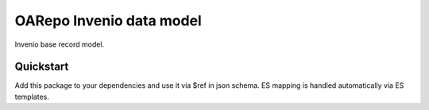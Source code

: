===============================
OARepo Invenio data model
===============================

.. image:: https://img.shields.io/github/license/oarepo/invenio-oarepo-invenio-model.svg
        :target: https://github.com/oarepo/invenio-oarepo-invenio-model/blob/master/LICENSE

.. image:: https://img.shields.io/travis/oarepo/invenio-oarepo-invenio-model.svg
        :target: https://travis-ci.org/oarepo/invenio-oarepo-invenio-model

.. image:: https://img.shields.io/coveralls/oarepo/invenio-oarepo-invenio-model.svg
        :target: https://coveralls.io/r/oarepo/invenio-oarepo-invenio-model

.. image:: https://img.shields.io/pypi/v/invenio-oarepo-dc.svg
        :target: https://pypi.org/pypi/invenio-oarepo-dc


Invenio base record model.


Quickstart
----------

Add this package to your dependencies and use it via $ref in json schema.
ES mapping is handled automatically via ES templates.